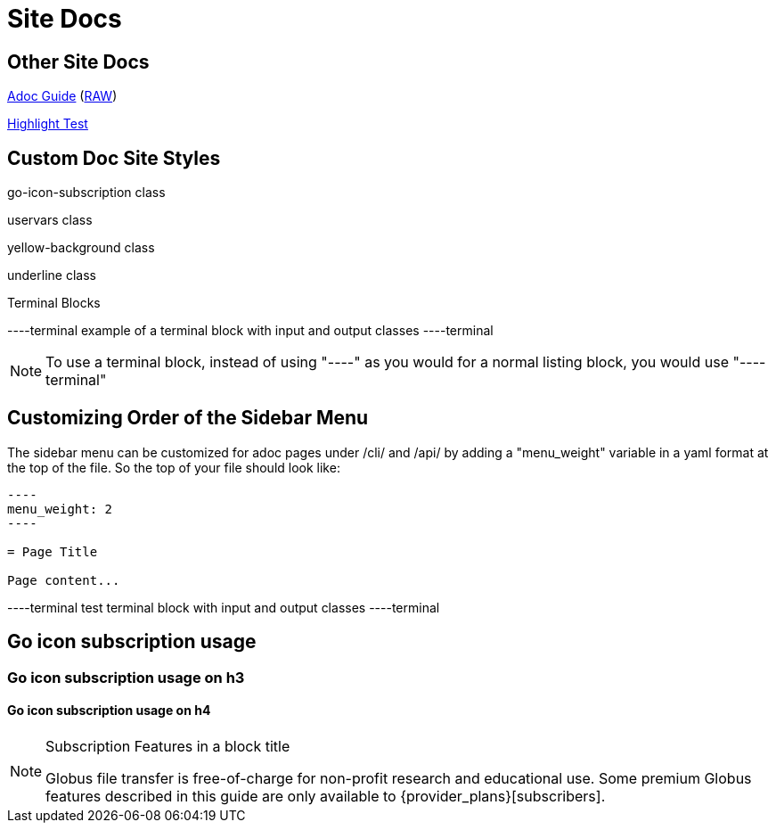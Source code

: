 = Site Docs
:imagesdir: .

== Other Site Docs
link:asciiguide[Adoc Guide] (link:raw/asciiguide.adoc[RAW])

link:highlight-test/index.html[Highlight Test]

== Custom Doc Site Styles
[go-icon-subscription]#go-icon-subscription class#

[uservars]#uservars class#

[yellow-background]#yellow-background class#

[underline]#underline class#

.Terminal Blocks
----terminal
example of a terminal block with [input]#input# and [output]#output# classes
----terminal

NOTE: To use a terminal block, instead of using "----" as you would for a normal listing block, you would use "----terminal"

== Customizing Order of the Sidebar Menu
The sidebar menu can be customized for adoc pages under /cli/ and /api/ by adding a "menu_weight" variable in a yaml format at the top of the file. So the top of your file should look like:

....
----
menu_weight: 2
----

= Page Title

Page content...

....

----terminal
test terminal block with [input]#input# and [output]#output# classes
----terminal

== [go-icon-subscription]#Go icon subscription usage#

=== [go-icon-subscription]#Go icon subscription usage on h3#

==== [go-icon-subscription]#Go icon subscription usage on h4#

.[go-icon-subscription]#Subscription Features in a block title#
[NOTE]
====
Globus file transfer is free-of-charge for non-profit research and educational use.
Some premium Globus features described in this guide are only available to
{provider_plans}[subscribers].
====
